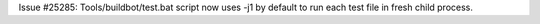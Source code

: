Issue #25285: Tools/buildbot/test.bat script now uses -j1 by default to run
each test file in fresh child process.